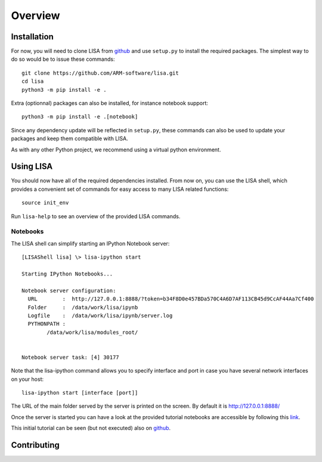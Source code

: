 ********
Overview
********

Installation
============

For now, you will need to clone LISA from `github
<https://github.com/ARM-software/lisa>`_ and use ``setup.py`` to install the
required packages. The simplest way to do so would be to issue these commands::

  git clone https://github.com/ARM-software/lisa.git
  cd lisa
  python3 -m pip install -e .

Extra (optionnal) packages can also be installed, for instance notebook support::

  python3 -m pip install -e .[notebook]

Since any dependency update will be reflected in ``setup.py``, these commands can
also be used to update your packages and keep them compatible with LISA.

As with any other Python project, we recommend using a virtual python environment.

Using LISA
==========

You should now have all of the required dependencies installed. From now on, you
can use the LISA shell, which provides a convenient set of commands for easy
access to many LISA related functions::

  source init_env

Run ``lisa-help`` to see an overview of the provided LISA commands.

Notebooks
+++++++++

The LISA shell can simplify starting an IPython Notebook server::

  [LISAShell lisa] \> lisa-ipython start

  Starting IPython Notebooks...

  Notebook server configuration:
    URL        :  http://127.0.0.1:8888/?token=b34F8D0e457BDa570C4A6D7AF113CB45d9CcAF44Aa7Cf400
    Folder     :  /data/work/lisa/ipynb
    Logfile    :  /data/work/lisa/ipynb/server.log
    PYTHONPATH :
	  /data/work/lisa/modules_root/


  Notebook server task: [4] 30177

Note that the lisa-ipython command allows you to specify interface and
port in case you have several network interfaces on your host::

  lisa-ipython start [interface [port]]

The URL of the main folder served by the server is printed on the screen.
By default it is http://127.0.0.1:8888/

Once the server is started you can have a look at the provided tutorial
notebooks are accessible by following this `link
<http://127.0.0.1:8888/notebooks/tutorial/00_LisaInANutshell.ipynb>`__.

This initial tutorial can be seen (but not executed) also on `github
<https://github.com/ARM-software/lisa/blob/master/ipynb/tutorial/00_LisaInANutshell.ipynb>`__.

Contributing
============

.. TODO: Add all of the required files on github and link them here
